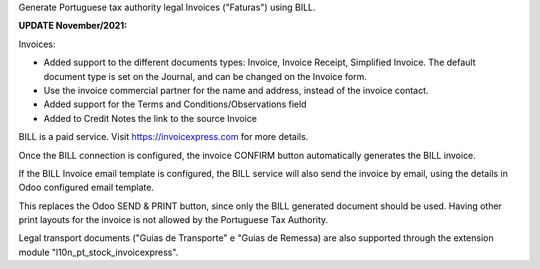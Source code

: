 Generate Portuguese tax authority legal Invoices ("Faturas") using BILL.

**UPDATE November/2021:**

Invoices:

- Added support to the different documents types:
  Invoice, Invoice Receipt, Simplified Invoice.
  The default document type is set on the Journal,
  and can be changed on the Invoice form.

- Use the invoice commercial partner for the name and address,
  instead of the invoice contact.

- Added support for the Terms and Conditions/Observations field

- Added to Credit Notes the link to the source Invoice


BILL is a paid service.
Visit https://invoicexpress.com for more details.

Once the BILL connection is configured,
the invoice CONFIRM button automatically generates the BILL invoice.

If the BILL Invoice email template is configured,
the BILL service will also send the invoice by email,
using the details in Odoo configured email template.

This replaces the Odoo SEND & PRINT button,
since only the BILL generated document should be used.
Having other print layouts for the invoice is not allowed
by the Portuguese Tax Authority.

Legal transport documents ("Guias de Transporte" e "Guias de Remessa) are also supported
through the extension module "l10n_pt_stock_invoicexpress".
